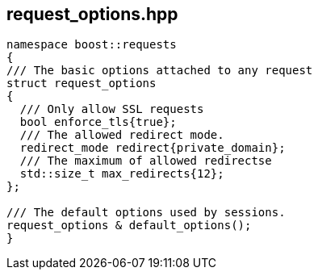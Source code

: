 ## request_options.hpp
[#reference::request_options]


[source,cpp]
----
namespace boost::requests
{
/// The basic options attached to any request
struct request_options
{
  /// Only allow SSL requests
  bool enforce_tls{true};
  /// The allowed redirect mode.
  redirect_mode redirect{private_domain};
  /// The maximum of allowed redirectse
  std::size_t max_redirects{12};
};

/// The default options used by sessions.
request_options & default_options();
}
----